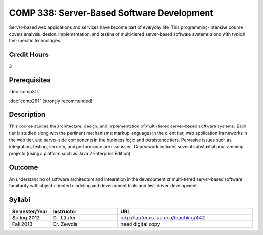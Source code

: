 COMP 338: Server-Based Software Development
============================================

Server-based web applications and services have become part of everyday life. 
This programming-intensive course covers analysis, design, implementation, and 
testing of multi-tiered server-based software systems along with typical tier-specific technologies.

Credit Hours
-----------------------

3

Prerequisites
------------------------------

:doc:`comp313` 

:doc:`comp264` (strongly recommended)

Description
--------------------

This course studies the architecture, design, and implementation of
multi-tiered server-based software systems. Each tier is studied along
with the pertinent mechanisms: markup languages in the client tier, web
application frameworks in the web tier, and server-side components in
the business logic and persistence tiers. Pervasive issues such as
integration, testing, security, and performance are discussed.
Coursework includes several substantial programming projects (using a
platform such as Java 2 Enterprise Edition).

Outcome
----------

An understanding of software architecture and integration in the development of 
multi-tiered server-based software; familiarity with object-oriented modeling and 
development tools and test-driven development.

Syllabi
----------------------

.. csv-table:: 
   	:header: "Semester/Year", "Instructor", "URL"
   	:widths: 15, 25, 50

	"Spring 2012", "Dr. Läufer", "http://laufer.cs.luc.edu/teaching/442"
        "Fall 2013", "Dr. Zewdie", "need digital copy"




